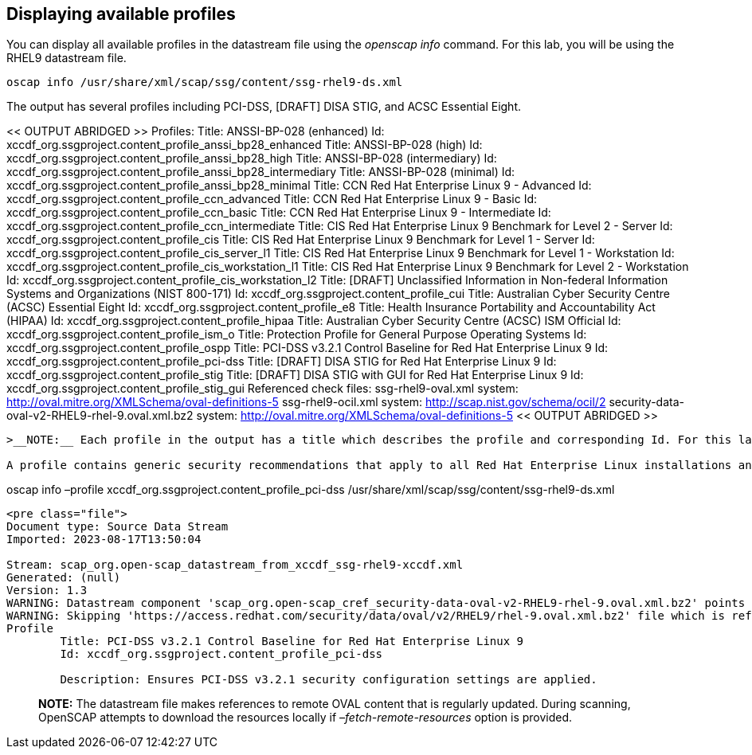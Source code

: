 == Displaying available profiles

You can display all available profiles in the datastream file using the
_openscap info_ command. For this lab, you will be using the RHEL9
datastream file.

....
oscap info /usr/share/xml/scap/ssg/content/ssg-rhel9-ds.xml
....

The output has several profiles including PCI-DSS, [DRAFT] DISA STIG,
and ACSC Essential Eight.

<< OUTPUT ABRIDGED >> Profiles: Title: ANSSI-BP-028 (enhanced) Id:
xccdf_org.ssgproject.content_profile_anssi_bp28_enhanced Title:
ANSSI-BP-028 (high) Id:
xccdf_org.ssgproject.content_profile_anssi_bp28_high Title: ANSSI-BP-028
(intermediary) Id:
xccdf_org.ssgproject.content_profile_anssi_bp28_intermediary Title:
ANSSI-BP-028 (minimal) Id:
xccdf_org.ssgproject.content_profile_anssi_bp28_minimal Title: CCN Red
Hat Enterprise Linux 9 - Advanced Id:
xccdf_org.ssgproject.content_profile_ccn_advanced Title: CCN Red Hat
Enterprise Linux 9 - Basic Id:
xccdf_org.ssgproject.content_profile_ccn_basic Title: CCN Red Hat
Enterprise Linux 9 - Intermediate Id:
xccdf_org.ssgproject.content_profile_ccn_intermediate Title: CIS Red Hat
Enterprise Linux 9 Benchmark for Level 2 - Server Id:
xccdf_org.ssgproject.content_profile_cis Title: CIS Red Hat Enterprise
Linux 9 Benchmark for Level 1 - Server Id:
xccdf_org.ssgproject.content_profile_cis_server_l1 Title: CIS Red Hat
Enterprise Linux 9 Benchmark for Level 1 - Workstation Id:
xccdf_org.ssgproject.content_profile_cis_workstation_l1 Title: CIS Red
Hat Enterprise Linux 9 Benchmark for Level 2 - Workstation Id:
xccdf_org.ssgproject.content_profile_cis_workstation_l2 Title: [DRAFT]
Unclassified Information in Non-federal Information Systems and
Organizations (NIST 800-171) Id:
xccdf_org.ssgproject.content_profile_cui Title: Australian Cyber
Security Centre (ACSC) Essential Eight Id:
xccdf_org.ssgproject.content_profile_e8 Title: Health Insurance
Portability and Accountability Act (HIPAA) Id:
xccdf_org.ssgproject.content_profile_hipaa Title: Australian Cyber
Security Centre (ACSC) ISM Official Id:
xccdf_org.ssgproject.content_profile_ism_o Title: Protection Profile for
General Purpose Operating Systems Id:
xccdf_org.ssgproject.content_profile_ospp Title: PCI-DSS v3.2.1 Control
Baseline for Red Hat Enterprise Linux 9 Id:
xccdf_org.ssgproject.content_profile_pci-dss Title: [DRAFT] DISA STIG
for Red Hat Enterprise Linux 9 Id:
xccdf_org.ssgproject.content_profile_stig Title: [DRAFT] DISA STIG with
GUI for Red Hat Enterprise Linux 9 Id:
xccdf_org.ssgproject.content_profile_stig_gui Referenced check files:
ssg-rhel9-oval.xml system:
http://oval.mitre.org/XMLSchema/oval-definitions-5 ssg-rhel9-ocil.xml
system: http://scap.nist.gov/schema/ocil/2
security-data-oval-v2-RHEL9-rhel-9.oval.xml.bz2 system:
http://oval.mitre.org/XMLSchema/oval-definitions-5 << OUTPUT ABRIDGED >>

....

>__NOTE:__ Each profile in the output has a title which describes the profile and corresponding Id. For this lab, we are interested in the PCI-DSS profile, and the corresponding Id is *xccdf_org.ssgproject.content_profile_pci-dss*.

A profile contains generic security recommendations that apply to all Red Hat Enterprise Linux installations and additional security recommendations that are specific to the intended usage of a system. To obtain information about a specific profile, specify the profile Id using the *--profile* option.
....

oscap info –profile xccdf_org.ssgproject.content_profile_pci-dss
/usr/share/xml/scap/ssg/content/ssg-rhel9-ds.xml

....

<pre class="file">
Document type: Source Data Stream
Imported: 2023-08-17T13:50:04

Stream: scap_org.open-scap_datastream_from_xccdf_ssg-rhel9-xccdf.xml
Generated: (null)
Version: 1.3
WARNING: Datastream component 'scap_org.open-scap_cref_security-data-oval-v2-RHEL9-rhel-9.oval.xml.bz2' points out to the remote 'https://access.redhat.com/security/data/oval/v2/RHEL9/rhel-9.oval.xml.bz2'. Use '--fetch-remote-resources' option to download it.
WARNING: Skipping 'https://access.redhat.com/security/data/oval/v2/RHEL9/rhel-9.oval.xml.bz2' file which is referenced from datastream
Profile
        Title: PCI-DSS v3.2.1 Control Baseline for Red Hat Enterprise Linux 9
        Id: xccdf_org.ssgproject.content_profile_pci-dss

        Description: Ensures PCI-DSS v3.2.1 security configuration settings are applied.
....

____
*NOTE:* The datastream file makes references to remote OVAL content that
is regularly updated. During scanning, OpenSCAP attempts to download the
resources locally if _–fetch-remote-resources_ option is provided.
____
